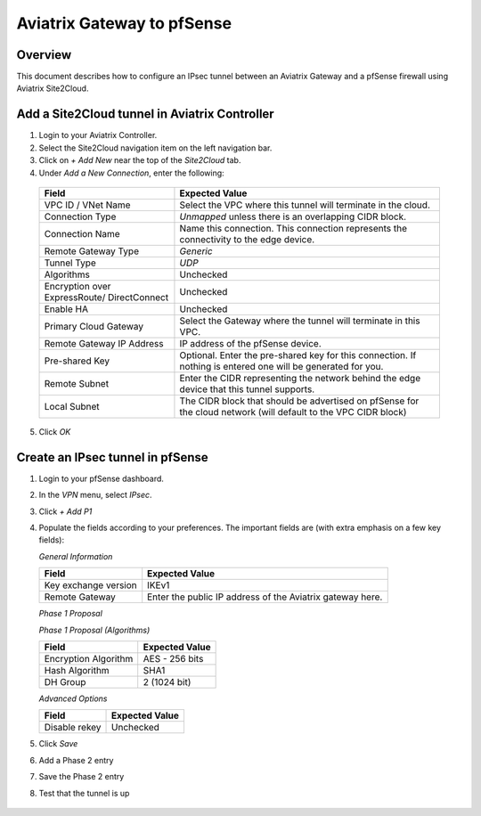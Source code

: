 .. meta::
   :description: Site2Cloud (Aviatrix Gateway - pfSense)
   :keywords: pfsense, aviatrix, site2cloud

.. role:: orange

.. raw:: html

   <style>
     .orange {
       color: #FFB366;
     }
   </style>

=====================================================================
Aviatrix Gateway to pfSense
=====================================================================

Overview
--------
This document describes how to configure an IPsec tunnel between an Aviatrix Gateway and a pfSense firewall using Aviatrix Site2Cloud.

Add a Site2Cloud tunnel in Aviatrix Controller
-----------------------------------------------
1. Login to your Aviatrix Controller.
2. Select the Site2Cloud navigation item on the left navigation bar.
3. Click on `+ Add New` near the top of the `Site2Cloud` tab.
4. Under `Add a New Connection`, enter the following:

  +-------------------------------+------------------------------------------+
  | Field                         | Expected Value                           |
  +===============================+==========================================+
  | VPC ID / VNet Name            | Select the VPC where this tunnel will    |
  |                               | terminate in the cloud.                  |
  +-------------------------------+------------------------------------------+
  | Connection Type               | `Unmapped` unless there is an            |
  |                               | overlapping CIDR block.                  |
  +-------------------------------+------------------------------------------+
  | Connection Name               | Name this connection.  This connection   |
  |                               | represents the connectivity to the       |
  |                               | edge device.                             |
  +-------------------------------+------------------------------------------+
  | Remote Gateway Type           | `Generic`                                |
  +-------------------------------+------------------------------------------+
  | Tunnel Type                   | `UDP`                                    |
  +-------------------------------+------------------------------------------+
  | Algorithms                    | Unchecked                                |
  +-------------------------------+------------------------------------------+
  | Encryption over ExpressRoute/ | Unchecked                                |
  | DirectConnect                 |                                          |
  +-------------------------------+------------------------------------------+
  | Enable HA                     | Unchecked                                |
  +-------------------------------+------------------------------------------+
  | Primary Cloud Gateway         | Select the Gateway where the tunnel will |
  |                               | terminate in this VPC.                   |
  +-------------------------------+------------------------------------------+
  | Remote Gateway IP Address     | IP address of the pfSense device.        |
  +-------------------------------+------------------------------------------+
  | Pre-shared Key                | Optional.  Enter the pre-shared key for  |
  |                               | this connection.  If nothing is entered  |
  |                               | one will be generated for you.           |
  +-------------------------------+------------------------------------------+
  | Remote Subnet                 | Enter the CIDR representing the network  |
  |                               | behind the edge device that this tunnel  |
  |                               | supports.                                |
  +-------------------------------+------------------------------------------+
  | Local Subnet                  | The CIDR block that should be advertised |
  |                               | on pfSense for the cloud network (will   |
  |                               | default to the VPC CIDR block)           |
  +-------------------------------+------------------------------------------+

5. Click `OK`

Create an IPsec tunnel in pfSense
---------------------------------

1. Login to your pfSense dashboard.
2. In the `VPN` menu, select `IPsec`.
3. Click `+ Add P1`
4. Populate the fields according to your preferences.  The important fields are (with :orange:`extra emphasis` on a few key fields):

   *General Information*

   +-------------------------------+------------------------------------------+
   | Field                         | Expected Value                           |
   +===============================+==========================================+
   | Key exchange version          | IKEv1                                    |
   +-------------------------------+------------------------------------------+
   | Remote Gateway                | Enter the public IP address of the       |
   |                               | Aviatrix gateway here.                   |
   +-------------------------------+------------------------------------------+

   *Phase 1 Proposal*

   +-------------------------------+------------------------------------------+
   | Field                         | Expected Value                           |
   +===============================+==========================================+
   | Authentication Method         | Mutual PSK                               |
   +-------------------------------+------------------------------------------+
   | My identifier                 | My IP address                            |
   +-------------------------------+------------------------------------------+
   | :orange:`Peer identifier`     | :orange:`IP address. Enter the Public`  |
   |                               | :orange:`IP address of the remote`       |
   |                               | :orange:`Aviatrix Gateway`               |
   +-------------------------------+------------------------------------------+
   | Pre-Shared Key                | Enter the PSK from the Site2Cloud tunnel |
   |                               | creation step.                           |
   +-------------------------------+------------------------------------------+

   *Phase 1 Proposal (Algorithms)*

   +-------------------------------+------------------------------------------+
   | Field                         | Expected Value                           |
   +===============================+==========================================+
   | Encryption Algorithm          | AES - 256 bits                           |
   +-------------------------------+------------------------------------------+
   | Hash Algorithm                | SHA1                                     |
   +-------------------------------+------------------------------------------+
   | DH Group                      | 2 (1024 bit)                             |
   +-------------------------------+------------------------------------------+

   *Advanced Options*

   +-------------------------------+------------------------------------------+
   | Field                         | Expected Value                           |
   +===============================+==========================================+
   | Disable rekey                 | :orange:`Unchecked`                      |
   +-------------------------------+------------------------------------------+

   |imageExamplePfSenseConfiguration|

5. Click `Save`
6. Add a Phase 2 entry
   |imageExamplePfSensePhase2Config|

7. Save the Phase 2 entry

8. Test that the tunnel is up

 |imageExamplePfSensePing|

.. |imageExamplePfSenseConfiguration| image:: Site2Cloud_PFSense_media/IKEv1.png
.. |imageExamplePfSensePhase2Config| image:: Site2Cloud_PFSense_media/example_phase2_config.png
.. |imageExamplePfSensePing| image:: Site2Cloud_Pfsense_media/PfSensePing
